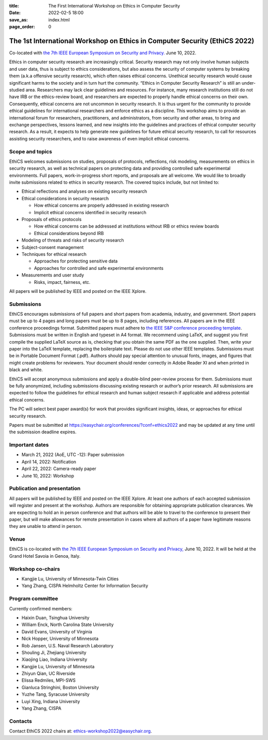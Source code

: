 :title: The First International Workshop on Ethics in Computer
        Security
:date: 2022-02-5 18:00
:save_as: index.html
:page_order: 0

===========================================================================
The 1st International Workshop on Ethics in Computer Security (EthiCS 2022)
===========================================================================

Co-located with `the 7th IEEE European Symposium on Security and Privacy. <https://www.ieee-security.org/TC/EuroSP2022/>`__ June 10, 2022.



Ethics in computer security research are increasingly
critical. Security research may not only involve human subjects and user
data, thus is subject to ethics considerations, but also assess the
security of computer systems by
breaking them (a.k.a offensive security research), which often 
raises ethical concerns. Unethical security research would cause
significant harms to the society and in turn hurt the community.
“Ethics in Computer Security Research” is still an
under-studied area. Researchers may lack clear guidelines and
resources. 
For instance, many research institutions still do not have IRB or the
ethics-review board, and researchers are expected to properly handle
ethical concerns on their own.
Consequently, ethical concerns are not uncommon in security research.
It is thus urgent for the community to provide ethical guidelines for
international researchers and enforce ethics as a discipline.
This workshop aims to provide an international forum for researchers,
practitioners, and administrators, from security and other areas, to
bring and exchange perspectives, lessons learned, and new insights
into the guidelines and practices of ethical computer security
research. As a result, it expects to help generate new guidelines for
future ethical security research, to call for resources assisting
security researchers, and to raise awareness of even implicit ethical
concerns.


Scope and topics
================

EthiCS welcomes submissions on studies, proposals of protocols, reflections, risk modeling, measurements on ethics in security research, as well as technical papers on protecting data and providing controlled safe experimental environments. Full papers, work-in-progress short reports, and proposals are all welcome. We would like to broadly invite submissions related to ethics in security research. The covered topics include, but not limited to:

- Ethical reflections and analyses on existing security research
- Ethical considerations in security research

  + How ethical concerns are properly addressed in existing research
  + Implicit ethical concerns identified in security research

- Proposals of ethics protocols
  
  + How ethical concerns can be addressed at institutions without IRB or ethics review boards
  + Ethical considerations beyond IRB

- Modeling of threats and risks of security research
- Subject-consent management
- Techniques for ethical research
  
  + Approaches for protecting sensitive data
  + Approaches for controlled and safe experimental environments

- Measurements and user study
  
  + Risks, impact, fairness, etc.


All papers will be published by IEEE and posted on the IEEE Xplore.


Submissions
===========
EthiCS encourages submissions of full papers and short papers from
academia, industry, and government. Short papers must be up to 4
pages and long papers must be up to 8 pages, including references.
All papers are in the IEEE conference proceedings format. Submitted
papers must adhere to `the IEEE S&P conference proceeding template <https://www.ieee-security.org/TC/EuroSP2022/eurosp-2022-template.zip>`__. 
Submissions must be written in English and typeset in A4 format.
We recommend using LaTeX, and suggest you first compile the supplied
LaTeX source as is, checking that you obtain the same PDF as the one
supplied. Then, write your paper into the LaTeX template, replacing
the boilerplate text. Please do not use other IEEE templates.  
Submissions must be in Portable Document Format (.pdf). Authors
should pay special attention to unusual fonts, images, and figures
that might create problems for reviewers. Your document should render
correctly in Adobe Reader XI and when printed in black and white.



EthiCS will
accept anonymous submissions and apply a double-blind peer-review process for
them. Submissions must be fully anonymized, including submissions
discussing existing research or author’s prior research. All
submissions are expected to follow the guidelines for ethical
research and human subject research if applicable and address
potential ethical concerns. 

The PC will select best paper award(s) for work that provides significant insights, ideas, or approaches for ethical security research.

Papers must be submitted at https://easychair.org/conferences/?conf=ethics2022 and may be updated at any time until the submission deadline expires.


Important dates
===============
- March 21, 2022 (AoE, UTC -12): Paper submission
- April 14, 2022: Notification
- April 22, 2022: Camera-ready paper
- June 10, 2022: Workshop 

Publication and presentation
============================
All papers will be published by IEEE and
posted on the IEEE Xplore. At least one authors of each accepted
submission will register and present at the workshop.
Authors are responsible for obtaining appropriate publication
clearances. 
We are expecting to hold an in
person conference and that authors will be able to travel to the
conference to present their paper, but will make allowances for
remote presentation in cases where all authors of a paper have
legitimate reasons they are unable to attend in person.



Venue
=====
EthiCS is co-located with `the 7th IEEE European Symposium on Security and Privacy, <https://www.ieee-security.org/TC/EuroSP2022/>`__ June 10, 2022. It will be held at the Grand Hotel Savoia in Genoa, Italy.


Workshop co-chairs
==================
- Kangjie Lu, University of Minnesota-Twin Cities 
- Yang Zhang, CISPA Helmholtz Center for Information Security

Program committee
=================
Currently confirmed members:

- Haixin Duan,	Tsinghua University
- William	Enck,	North Carolina State University
- David	Evans,	University of Virginia
- Nick	Hopper,	University of Minnesota
- Rob	Jansen,	U.S. Naval Research Laboratory
- Shouling Ji,	Zhejiang University
- Xiaojing Liao,	Indiana University
- Kangjie	Lu,	University of Minnesota
- Zhiyun Qian,	UC Riverside
- Elissa Redmiles,	MPI-SWS
- Gianluca Stringhini,	Boston University
- Yuzhe Tang,	Syracuse University
- Luyi Xing,	Indiana University
- Yang Zhang,	CISPA


Contacts
========
Contact EthiCS 2022 chairs at: ethics-workshop2022@easychair.org.




